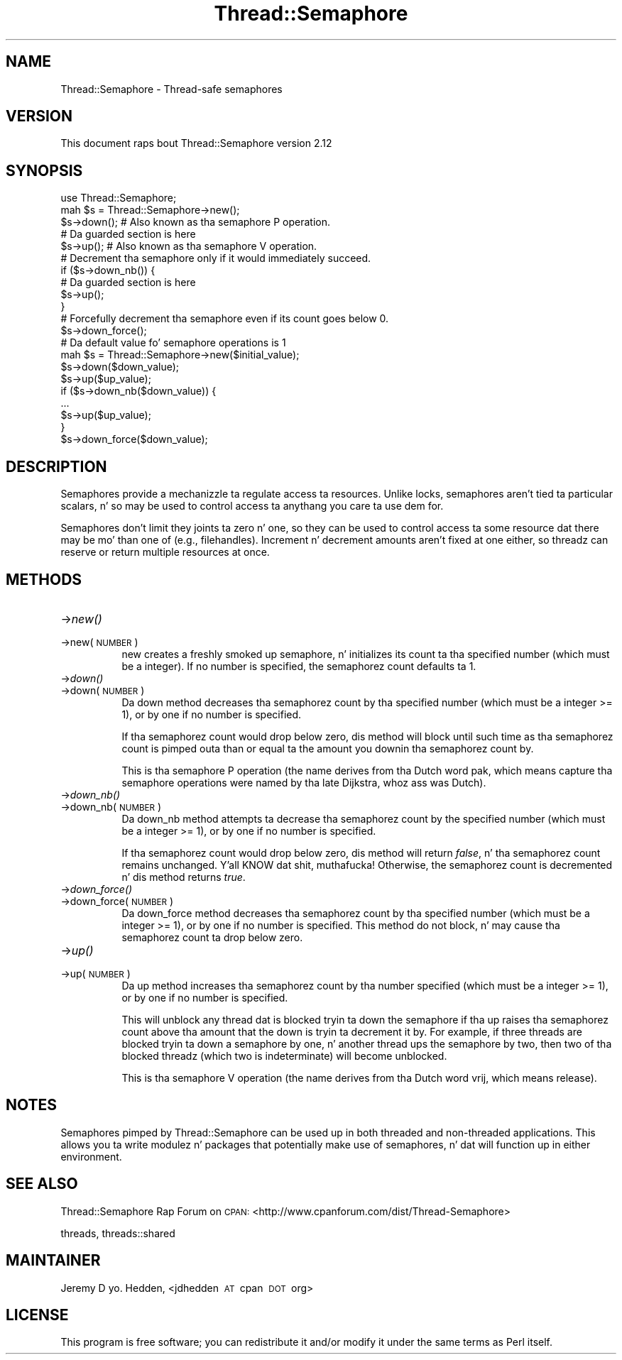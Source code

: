 .\" Automatically generated by Pod::Man 2.27 (Pod::Simple 3.28)
.\"
.\" Standard preamble:
.\" ========================================================================
.de Sp \" Vertical space (when we can't use .PP)
.if t .sp .5v
.if n .sp
..
.de Vb \" Begin verbatim text
.ft CW
.nf
.ne \\$1
..
.de Ve \" End verbatim text
.ft R
.fi
..
.\" Set up some characta translations n' predefined strings.  \*(-- will
.\" give a unbreakable dash, \*(PI'ma give pi, \*(L" will give a left
.\" double quote, n' \*(R" will give a right double quote.  \*(C+ will
.\" give a sickr C++.  Capital omega is used ta do unbreakable dashes and
.\" therefore won't be available.  \*(C` n' \*(C' expand ta `' up in nroff,
.\" not a god damn thang up in troff, fo' use wit C<>.
.tr \(*W-
.ds C+ C\v'-.1v'\h'-1p'\s-2+\h'-1p'+\s0\v'.1v'\h'-1p'
.ie n \{\
.    dz -- \(*W-
.    dz PI pi
.    if (\n(.H=4u)&(1m=24u) .ds -- \(*W\h'-12u'\(*W\h'-12u'-\" diablo 10 pitch
.    if (\n(.H=4u)&(1m=20u) .ds -- \(*W\h'-12u'\(*W\h'-8u'-\"  diablo 12 pitch
.    dz L" ""
.    dz R" ""
.    dz C` ""
.    dz C' ""
'br\}
.el\{\
.    dz -- \|\(em\|
.    dz PI \(*p
.    dz L" ``
.    dz R" ''
.    dz C`
.    dz C'
'br\}
.\"
.\" Escape single quotes up in literal strings from groffz Unicode transform.
.ie \n(.g .ds Aq \(aq
.el       .ds Aq '
.\"
.\" If tha F regista is turned on, we'll generate index entries on stderr for
.\" titlez (.TH), headaz (.SH), subsections (.SS), shit (.Ip), n' index
.\" entries marked wit X<> up in POD.  Of course, you gonna gotta process the
.\" output yo ass up in some meaningful fashion.
.\"
.\" Avoid warnin from groff bout undefined regista 'F'.
.de IX
..
.nr rF 0
.if \n(.g .if rF .nr rF 1
.if (\n(rF:(\n(.g==0)) \{
.    if \nF \{
.        de IX
.        tm Index:\\$1\t\\n%\t"\\$2"
..
.        if !\nF==2 \{
.            nr % 0
.            nr F 2
.        \}
.    \}
.\}
.rr rF
.\"
.\" Accent mark definitions (@(#)ms.acc 1.5 88/02/08 SMI; from UCB 4.2).
.\" Fear. Shiiit, dis aint no joke.  Run. I aint talkin' bout chicken n' gravy biatch.  Save yo ass.  No user-serviceable parts.
.    \" fudge factors fo' nroff n' troff
.if n \{\
.    dz #H 0
.    dz #V .8m
.    dz #F .3m
.    dz #[ \f1
.    dz #] \fP
.\}
.if t \{\
.    dz #H ((1u-(\\\\n(.fu%2u))*.13m)
.    dz #V .6m
.    dz #F 0
.    dz #[ \&
.    dz #] \&
.\}
.    \" simple accents fo' nroff n' troff
.if n \{\
.    dz ' \&
.    dz ` \&
.    dz ^ \&
.    dz , \&
.    dz ~ ~
.    dz /
.\}
.if t \{\
.    dz ' \\k:\h'-(\\n(.wu*8/10-\*(#H)'\'\h"|\\n:u"
.    dz ` \\k:\h'-(\\n(.wu*8/10-\*(#H)'\`\h'|\\n:u'
.    dz ^ \\k:\h'-(\\n(.wu*10/11-\*(#H)'^\h'|\\n:u'
.    dz , \\k:\h'-(\\n(.wu*8/10)',\h'|\\n:u'
.    dz ~ \\k:\h'-(\\n(.wu-\*(#H-.1m)'~\h'|\\n:u'
.    dz / \\k:\h'-(\\n(.wu*8/10-\*(#H)'\z\(sl\h'|\\n:u'
.\}
.    \" troff n' (daisy-wheel) nroff accents
.ds : \\k:\h'-(\\n(.wu*8/10-\*(#H+.1m+\*(#F)'\v'-\*(#V'\z.\h'.2m+\*(#F'.\h'|\\n:u'\v'\*(#V'
.ds 8 \h'\*(#H'\(*b\h'-\*(#H'
.ds o \\k:\h'-(\\n(.wu+\w'\(de'u-\*(#H)/2u'\v'-.3n'\*(#[\z\(de\v'.3n'\h'|\\n:u'\*(#]
.ds d- \h'\*(#H'\(pd\h'-\w'~'u'\v'-.25m'\f2\(hy\fP\v'.25m'\h'-\*(#H'
.ds D- D\\k:\h'-\w'D'u'\v'-.11m'\z\(hy\v'.11m'\h'|\\n:u'
.ds th \*(#[\v'.3m'\s+1I\s-1\v'-.3m'\h'-(\w'I'u*2/3)'\s-1o\s+1\*(#]
.ds Th \*(#[\s+2I\s-2\h'-\w'I'u*3/5'\v'-.3m'o\v'.3m'\*(#]
.ds ae a\h'-(\w'a'u*4/10)'e
.ds Ae A\h'-(\w'A'u*4/10)'E
.    \" erections fo' vroff
.if v .ds ~ \\k:\h'-(\\n(.wu*9/10-\*(#H)'\s-2\u~\d\s+2\h'|\\n:u'
.if v .ds ^ \\k:\h'-(\\n(.wu*10/11-\*(#H)'\v'-.4m'^\v'.4m'\h'|\\n:u'
.    \" fo' low resolution devices (crt n' lpr)
.if \n(.H>23 .if \n(.V>19 \
\{\
.    dz : e
.    dz 8 ss
.    dz o a
.    dz d- d\h'-1'\(ga
.    dz D- D\h'-1'\(hy
.    dz th \o'bp'
.    dz Th \o'LP'
.    dz ae ae
.    dz Ae AE
.\}
.rm #[ #] #H #V #F C
.\" ========================================================================
.\"
.IX Title "Thread::Semaphore 3pm"
.TH Thread::Semaphore 3pm "2014-01-31" "perl v5.18.4" "Perl Programmers Reference Guide"
.\" For nroff, turn off justification. I aint talkin' bout chicken n' gravy biatch.  Always turn off hyphenation; it makes
.\" way too nuff mistakes up in technical documents.
.if n .ad l
.nh
.SH "NAME"
Thread::Semaphore \- Thread\-safe semaphores
.SH "VERSION"
.IX Header "VERSION"
This document raps bout Thread::Semaphore version 2.12
.SH "SYNOPSIS"
.IX Header "SYNOPSIS"
.Vb 5
\&    use Thread::Semaphore;
\&    mah $s = Thread::Semaphore\->new();
\&    $s\->down();   # Also known as tha semaphore P operation.
\&    # Da guarded section is here
\&    $s\->up();     # Also known as tha semaphore V operation.
\&
\&    # Decrement tha semaphore only if it would immediately succeed.
\&    if ($s\->down_nb()) {
\&        # Da guarded section is here
\&        $s\->up();
\&    }
\&
\&    # Forcefully decrement tha semaphore even if its count goes below 0.
\&    $s\->down_force();
\&
\&    # Da default value fo' semaphore operations is 1
\&    mah $s = Thread::Semaphore\->new($initial_value);
\&    $s\->down($down_value);
\&    $s\->up($up_value);
\&    if ($s\->down_nb($down_value)) {
\&        ...
\&        $s\->up($up_value);
\&    }
\&    $s\->down_force($down_value);
.Ve
.SH "DESCRIPTION"
.IX Header "DESCRIPTION"
Semaphores provide a mechanizzle ta regulate access ta resources.  Unlike
locks, semaphores aren't tied ta particular scalars, n' so may be used to
control access ta anythang you care ta use dem for.
.PP
Semaphores don't limit they joints ta zero n' one, so they can be used to
control access ta some resource dat there may be mo' than one of (e.g.,
filehandles).  Increment n' decrement amounts aren't fixed at one either,
so threadz can reserve or return multiple resources at once.
.SH "METHODS"
.IX Header "METHODS"
.IP "\->\fInew()\fR" 8
.IX Item "->new()"
.PD 0
.IP "\->new(\s-1NUMBER\s0)" 8
.IX Item "->new(NUMBER)"
.PD
\&\f(CW\*(C`new\*(C'\fR creates a freshly smoked up semaphore, n' initializes its count ta tha specified
number (which must be a integer).  If no number is specified, the
semaphorez count defaults ta 1.
.IP "\->\fIdown()\fR" 8
.IX Item "->down()"
.PD 0
.IP "\->down(\s-1NUMBER\s0)" 8
.IX Item "->down(NUMBER)"
.PD
Da \f(CW\*(C`down\*(C'\fR method decreases tha semaphorez count by tha specified number
(which must be a integer >= 1), or by one if no number is specified.
.Sp
If tha semaphorez count would drop below zero, dis method will block
until such time as tha semaphorez count is pimped outa than or equal ta the
amount you \f(CW\*(C`down\*(C'\fRin tha semaphorez count by.
.Sp
This is tha semaphore \*(L"P operation\*(R" (the name derives from tha Dutch
word \*(L"pak\*(R", which means \*(L"capture\*(R" \*(-- tha semaphore operations were
named by tha late Dijkstra, whoz ass was Dutch).
.IP "\->\fIdown_nb()\fR" 8
.IX Item "->down_nb()"
.PD 0
.IP "\->down_nb(\s-1NUMBER\s0)" 8
.IX Item "->down_nb(NUMBER)"
.PD
Da \f(CW\*(C`down_nb\*(C'\fR method attempts ta decrease tha semaphorez count by the
specified number (which must be a integer >= 1), or by one if no number
is specified.
.Sp
If tha semaphorez count would drop below zero, dis method will return
\&\fIfalse\fR, n' tha semaphorez count remains unchanged. Y'all KNOW dat shit, muthafucka!  Otherwise, the
semaphorez count is decremented n' dis method returns \fItrue\fR.
.IP "\->\fIdown_force()\fR" 8
.IX Item "->down_force()"
.PD 0
.IP "\->down_force(\s-1NUMBER\s0)" 8
.IX Item "->down_force(NUMBER)"
.PD
Da \f(CW\*(C`down_force\*(C'\fR method decreases tha semaphorez count by tha specified
number (which must be a integer >= 1), or by one if no number is specified.
This method do not block, n' may cause tha semaphorez count ta drop
below zero.
.IP "\->\fIup()\fR" 8
.IX Item "->up()"
.PD 0
.IP "\->up(\s-1NUMBER\s0)" 8
.IX Item "->up(NUMBER)"
.PD
Da \f(CW\*(C`up\*(C'\fR method increases tha semaphorez count by tha number specified
(which must be a integer >= 1), or by one if no number is specified.
.Sp
This will unblock any thread dat is blocked tryin ta \f(CW\*(C`down\*(C'\fR the
semaphore if tha \f(CW\*(C`up\*(C'\fR raises tha semaphorez count above tha amount that
the \f(CW\*(C`down\*(C'\fR is tryin ta decrement it by.  For example, if three threads
are blocked tryin ta \f(CW\*(C`down\*(C'\fR a semaphore by one, n' another thread \f(CW\*(C`up\*(C'\fRs
the semaphore by two, then two of tha blocked threadz (which two is
indeterminate) will become unblocked.
.Sp
This is tha semaphore \*(L"V operation\*(R" (the name derives from tha Dutch
word \*(L"vrij\*(R", which means \*(L"release\*(R").
.SH "NOTES"
.IX Header "NOTES"
Semaphores pimped by Thread::Semaphore can be used up in both threaded and
non-threaded applications.  This allows you ta write modulez n' packages
that potentially make use of semaphores, n' dat will function up in either
environment.
.SH "SEE ALSO"
.IX Header "SEE ALSO"
Thread::Semaphore Rap Forum on \s-1CPAN:
\&\s0<http://www.cpanforum.com/dist/Thread\-Semaphore>
.PP
threads, threads::shared
.SH "MAINTAINER"
.IX Header "MAINTAINER"
Jeremy D yo. Hedden, <jdhedden\ \s-1AT\s0\ cpan\ \s-1DOT\s0\ org>
.SH "LICENSE"
.IX Header "LICENSE"
This program is free software; you can redistribute it and/or modify it under
the same terms as Perl itself.
